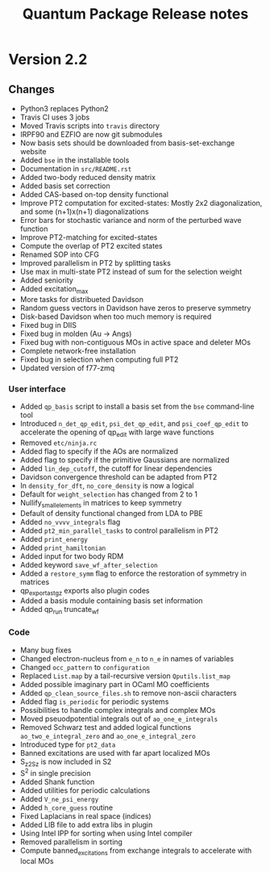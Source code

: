 #+TITLE: Quantum Package Release notes

* Version 2.2

** Changes

  - Python3 replaces Python2
  - Travis CI uses 3 jobs
  - Moved Travis scripts into ~travis~ directory
  - IRPF90 and EZFIO are now git submodules
  - Now basis sets should be downloaded from basis-set-exchange website
  - Added ~bse~ in the installable tools
  - Documentation in ~src/README.rst~
  - Added two-body reduced density matrix
  - Added basis set correction
  - Added CAS-based on-top density functional
  - Improve PT2 computation for excited-states: Mostly 2x2
    diagonalization, and some (n+1)x(n+1) diagonalizations
  - Error bars for stochastic variance and norm of the perturbed wave function
  - Improve PT2-matching for excited-states
  - Compute the overlap of PT2 excited states
  - Renamed SOP into CFG
  - Improved parallelism in PT2 by splitting tasks
  - Use max in multi-state PT2 instead of sum for the selection weight
  - Added seniority
  - Added excitation_max
  - More tasks for distribueted Davidson
  - Random guess vectors in Davidson have zeros to preserve symmetry
  - Disk-based Davidson when too much memory is required
  - Fixed bug in DIIS
  - Fixed bug in molden (Au -> Angs)
  - Fixed bug with non-contiguous MOs in active space and deleter MOs
  - Complete network-free installation
  - Fixed bug in selection when computing full PT2
  - Updated version of f77-zmq

*** User interface

    - Added ~qp_basis~ script to install a basis set from the ~bse~
      command-line tool
    - Introduced ~n_det_qp_edit~, ~psi_det_qp_edit~, and
      ~psi_coef_qp_edit~ to accelerate the opening of qp_edit with
      large wave functions
    - Removed ~etc/ninja.rc~
    - Added flag to specify if the AOs are normalized
    - Added flag to specify if the primitive Gaussians are normalized
    - Added ~lin_dep_cutoff~, the cutoff for linear dependencies
    - Davidson convergence threshold can be adapted from PT2
    - In ~density_for_dft~, ~no_core_density~ is now a logical
    - Default for ~weight_selection~ has changed from 2 to 1
    - Nullify_small_elements in matrices to keep symmetry
    - Default of density functional changed from LDA to PBE
    - Added ~no_vvvv_integrals~ flag
    - Added ~pt2_min_parallel_tasks~ to control parallelism in PT2
    - Added ~print_energy~
    - Added ~print_hamiltonian~
    - Added input for two body RDM
    - Added keyword ~save_wf_after_selection~
    - Added a ~restore_symm~ flag to enforce the restoration of
      symmetry in matrices
    - qp_export_as_tgz exports also plugin codes
    - Added a basis module containing basis set information
    - Added qp_run truncate_wf

*** Code

    - Many bug fixes
    - Changed electron-nucleus from ~e_n~ to ~n_e~ in names of variables
    - Changed ~occ_pattern~ to ~configuration~
    - Replaced ~List.map~ by a tail-recursive version ~Qputils.list_map~
    - Added possible imaginary part in OCaml MO coefficients
    - Added ~qp_clean_source_files.sh~ to remove non-ascii characters
    - Added flag ~is_periodic~ for periodic systems
    - Possibilities to handle complex integrals and complex MOs
    - Moved pseuodpotential integrals out of ~ao_one_e_integrals~
    - Removed Schwarz test and added logical functions
      ~ao_two_e_integral_zero~ and ~ao_one_e_integral_zero~
    - Introduced type for ~pt2_data~
    - Banned excitations are used with far apart localized MOs
    - S_z2_Sz is now included in S2
    - S^2 in single precision
    - Added Shank function
    - Added utilities for periodic calculations
    - Added ~V_ne_psi_energy~
    - Added ~h_core_guess~ routine
    - Fixed Laplacians in real space (indices)
    - Added LIB file to add extra libs in plugin
    - Using Intel IPP for sorting when using Intel compiler
    - Removed parallelism in sorting
    - Compute banned_excitations from exchange integrals to accelerate with local MOs
  



